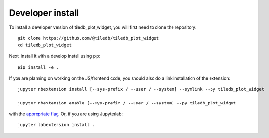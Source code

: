 
Developer install
=================


To install a developer version of tiledb_plot_widget, you will first need to clone
the repository::

    git clone https://github.com/@tiledb/tiledb_plot_widget
    cd tiledb_plot_widget

Next, install it with a develop install using pip::

    pip install -e .


If you are planning on working on the JS/frontend code, you should also do
a link installation of the extension::

    jupyter nbextension install [--sys-prefix / --user / --system] --symlink --py tiledb_plot_widget

    jupyter nbextension enable [--sys-prefix / --user / --system] --py tiledb_plot_widget

with the `appropriate flag`_. Or, if you are using Jupyterlab::

    jupyter labextension install .


.. links

.. _`appropriate flag`: https://jupyter-notebook.readthedocs.io/en/stable/extending/frontend_extensions.html#installing-and-enabling-extensions
